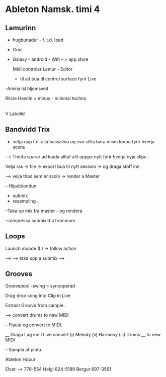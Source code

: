* Ableton Namsk. timi 4

** Lemurinn

- hugbunadur - f. t.d. Ipad
- Grid

- Galaxy - android - Wifi -- > app store

  Midi controler
  Lemur - Editor
  - til ad bua til control surface fyrir Live


-Amina Isl hljomsveit

Ritcie Hawtin  = minus  - minimal techno
                   |
                   V
                Labelid


** Bandvidd Trix

- setja upp t.d. alla bassalinu og svo stilla bara mism loopu fyrir hverja scenu
-->  Thetta sparar ad loada alltaf allt upppa nytt fyrir hverja nyja clipu..

Velja ras -> file -> export
   bua til nytt session -> og draga stoff inn.


  --> velja thad sem er ssolo -> render a Master

-- Hljodblondun
   - submix
   - resampling ..

--Taka up mix fra master - og rendera

-compressa submixid a trommum

** Loops

Launch moode  (L)
-> follow action

 ----->
 ----->  taka upp a submix
 ----->


** Grooves

Groovepool
-swing = syncoperad

Drag drop song into Clip in Live

Extract Groove from sample..

--> convert drums to new MIDI


-- Flauta og convert to MIDI.


__ Draga Lag inn I Live
   convert  (i) Melody
            (ii)  Harmony
            (iii) Drums
                          __ to new MIDI

-- Sampla af plotu..


Ableton Hopur

Elvar --> 778-554
Helgi     824-5189
Bergur    697-3561
